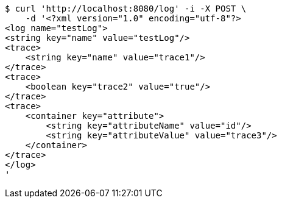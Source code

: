 [source,bash]
----
$ curl 'http://localhost:8080/log' -i -X POST \
    -d '<?xml version="1.0" encoding="utf-8"?>
<log name="testLog">
<string key="name" value="testLog"/>
<trace>
    <string key="name" value="trace1"/>
</trace>
<trace>
    <boolean key="trace2" value="true"/>
</trace>
<trace>
    <container key="attribute">
        <string key="attributeName" value="id"/>
        <string key="attributeValue" value="trace3"/>
    </container>
</trace>
</log>
'
----